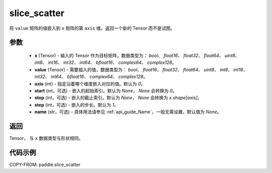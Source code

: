 .. _cn_api_paddle_slice_scatter:

slice_scatter
-------------------------------

.. py:function:: paddle.slice_scatter(x, value, axis=0, start=None, stop=None, step=1, name=None)

将 ``value`` 矩阵的值嵌入到 ``x`` 矩阵的第 ``axis`` 维。返回一个新的 Tensor 而不是试图。

参数
:::::::::
    - **x**  (Tensor) - 输入的 Tensor 作为目标矩阵，数据类型为： `bool`、 `float16`、 `float32`、 `float64`、 `uint8`、 `int8`、 `int16`、 `int32`、 `int64`、 `bfloat16`、 `complex64`、 `complex128`。
    - **value**  (Tensor) - 需要插入的值，数据类型为： `bool`、 `float16`、 `float32`、 `float64`、 `uint8`、 `int8`、 `int16`、 `int32`、 `int64`、 `bfloat16`、 `complex64`、 `complex128`。
    - **axis**  (int) - 指定沿着哪个维度嵌入对应的值。默认为 `0`。
    - **start**  (int，可选) - 嵌入的起始索引。默认为 `None`， `None` 会转换为 `0`。
    - **stop**  (int，可选) - 嵌入的截止索引。默认为 `None`， `None` 会转换为 `x.shape[axis]`。
    - **step**  (int，可选) - 嵌入的步长。默认为 `1`。
    - **name**  (str，可选) - 具体用法请参见 :ref:`api_guide_Name`，一般无需设置，默认值为 `None`。

返回
:::::::::

Tensor， 与 ``x`` 数据类型与形状相同。

代码示例
:::::::::

COPY-FROM: paddle.slice_scatter
